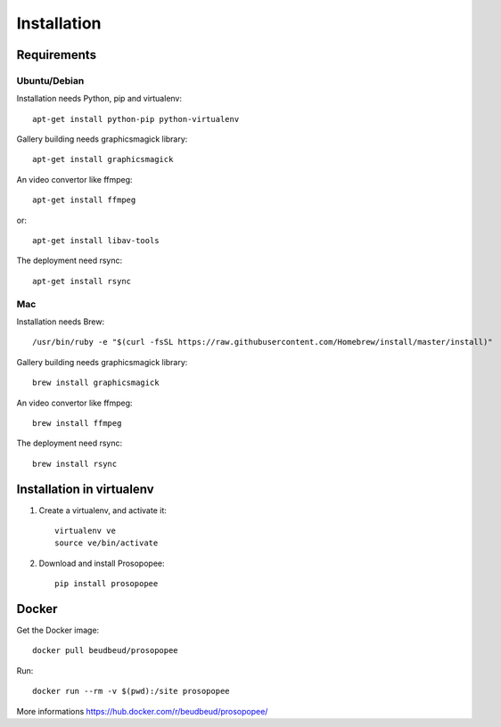 Installation
============

Requirements
-------------

Ubuntu/Debian
~~~~~~~~~~~~~

Installation needs Python, pip and virtualenv::

    apt-get install python-pip python-virtualenv

Gallery building needs graphicsmagick library::

    apt-get install graphicsmagick

An video convertor like ffmpeg::

    apt-get install ffmpeg

or::

    apt-get install libav-tools

The deployment need rsync::
  
    apt-get install rsync

Mac
~~~

Installation needs Brew::

  /usr/bin/ruby -e "$(curl -fsSL https://raw.githubusercontent.com/Homebrew/install/master/install)"


Gallery building needs graphicsmagick library::

  brew install graphicsmagick 
  

An video convertor like ffmpeg::  
  
  brew install ffmpeg

The deployment need rsync::

  brew install rsync


Installation in virtualenv
--------------------------

1. Create a virtualenv, and activate it::

    virtualenv ve
    source ve/bin/activate

2. Download and install Prosopopee::

    pip install prosopopee
   
Docker
------

Get the Docker image::

    docker pull beudbeud/prosopopee
    
Run::

    docker run --rm -v $(pwd):/site prosopopee
    
    
More informations https://hub.docker.com/r/beudbeud/prosopopee/
